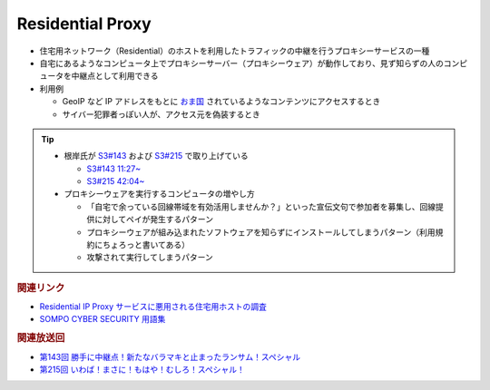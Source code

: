Residential Proxy
=====================================================
.. glossary::
  Residential Proxy : R

.. glossary::
  RESIP : R

.. glossary::
  レジデンシャルプロキシー : れ

* 住宅用ネットワーク（Residential）のホストを利用したトラフィックの中継を行うプロキシーサービスの一種
* 自宅にあるようなコンピュータ上でプロキシーサーバー（プロキシーウェア）が動作しており、見ず知らずの人のコンピュータを中継点として利用できる

* 利用例

  * GeoIP など IP アドレスをもとに `おま国 <https://dic.nicovideo.jp/a/%E3%81%8A%E3%81%BE%E5%9B%BD>`_ されているようなコンテンツにアクセスするとき
  * サイバー犯罪者っぽい人が、アクセス元を偽装するとき

.. tip:: 
  * 根岸氏が `S3#143`_ および `S3#215`_ で取り上げている

    * `S3#143 11:27~ <https://listen.style/p/sec_are/0decerns?t=687.3>`_
    * `S3#215 42:04~ <https://listen.style/p/sec_are/0dgjxceo?t=2524.02>`_

  * プロキシーウェアを実行するコンピュータの増やし方

    * 「自宅で余っている回線帯域を有効活用しませんか？」といった宣伝文句で参加者を募集し、回線提供に対してペイが発生するパターン
    * プロキシーウェアが組み込まれたソフトウェアを知らずにインストールしてしまうパターン（利用規約にちょろっと書いてある）
    * 攻撃されて実行してしまうパターン

.. rubric:: 関連リンク

* `Residential IP Proxy サービスに悪用される住宅用ホストの調査 <https://www.kikn.fms.meiji.ac.jp/paper/2020/master/hanzawa/CSS_2019_hanzawa.pdf>`_
* `SOMPO CYBER SECURITY 用語集 <https://www.sompocybersecurity.com/column/glossary/residential-proxy>`_

.. rubric:: 関連放送回

* `第143回 勝手に中継点！新たなバラマキと止まったランサム！スペシャル`_
* `第215回 いわば！まさに！もはや！むしろ！スペシャル！`_

.. _第143回 勝手に中継点！新たなバラマキと止まったランサム！スペシャル: https://www.tsujileaks.com/?p=1265
.. _S3#143: https://www.tsujileaks.com/?p=1265
.. _第215回 いわば！まさに！もはや！むしろ！スペシャル！: https://www.tsujileaks.com/?p=1727
.. _S3#215: https://www.tsujileaks.com/?p=1727